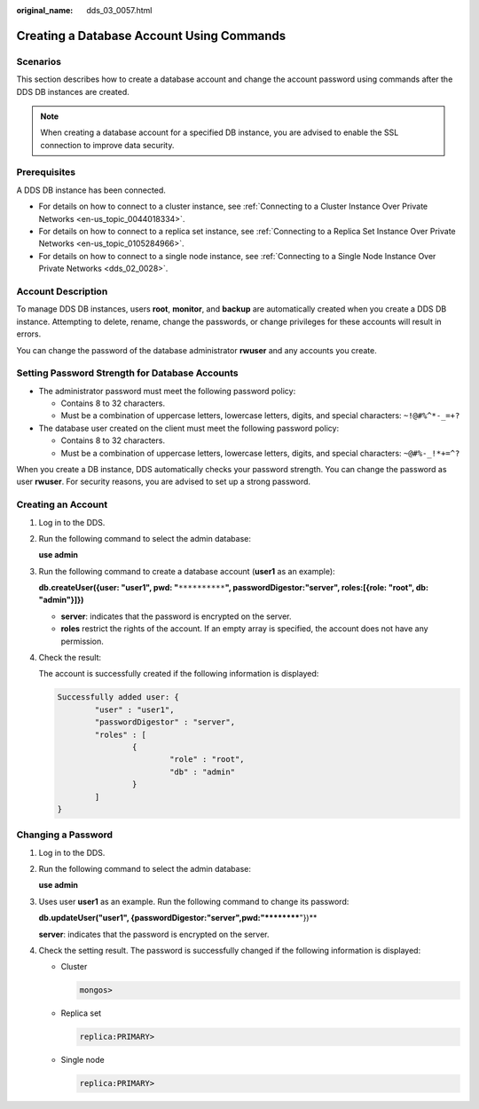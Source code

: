 :original_name: dds_03_0057.html

.. _dds_03_0057:

Creating a Database Account Using Commands
==========================================

Scenarios
---------

This section describes how to create a database account and change the account password using commands after the DDS DB instances are created.

.. note::

   When creating a database account for a specified DB instance, you are advised to enable the SSL connection to improve data security.

**Prerequisites**
-----------------

A DDS DB instance has been connected.

-  For details on how to connect to a cluster instance, see :ref:`Connecting to a Cluster Instance Over Private Networks <en-us_topic_0044018334>`.
-  For details on how to connect to a replica set instance, see :ref:`Connecting to a Replica Set Instance Over Private Networks <en-us_topic_0105284966>`.
-  For details on how to connect to a single node instance, see :ref:`Connecting to a Single Node Instance Over Private Networks <dds_02_0028>`.

Account Description
-------------------

To manage DDS DB instances, users **root**, **monitor**, and **backup** are automatically created when you create a DDS DB instance. Attempting to delete, rename, change the passwords, or change privileges for these accounts will result in errors.

You can change the password of the database administrator **rwuser** and any accounts you create.

Setting Password Strength for Database Accounts
-----------------------------------------------

-  The administrator password must meet the following password policy:

   -  Contains 8 to 32 characters.
   -  Must be a combination of uppercase letters, lowercase letters, digits, and special characters: ``~!@#%^*-_=+?``

-  The database user created on the client must meet the following password policy:

   -  Contains 8 to 32 characters.
   -  Must be a combination of uppercase letters, lowercase letters, digits, and special characters: ``~@#%-_!*+=^?``

When you create a DB instance, DDS automatically checks your password strength. You can change the password as user **rwuser**. For security reasons, you are advised to set up a strong password.

Creating an Account
-------------------

#. Log in to the DDS.

#. Run the following command to select the admin database:

   **use admin**

#. Run the following command to create a database account (**user1** as an example):

   **db.createUser({user: "user1", pwd: "**\ ``**********``\ **", passwordDigestor:"server", roles:[{role: "root", db: "admin"}]})**

   -  **server**: indicates that the password is encrypted on the server.
   -  **roles** restrict the rights of the account. If an empty array is specified, the account does not have any permission.

#. Check the result:

   The account is successfully created if the following information is displayed:

   .. code-block::

      Successfully added user: {
              "user" : "user1",
              "passwordDigestor" : "server",
              "roles" : [
                      {
                              "role" : "root",
                              "db" : "admin"
                      }
              ]
      }

Changing a Password
-------------------

#. Log in to the DDS.

#. Run the following command to select the admin database:

   **use admin**

#. Uses user **user1** as an example. Run the following command to change its password:

   **db.updateUser("user1", {passwordDigestor:"server",pwd:"**********"})**

   **server**: indicates that the password is encrypted on the server.

#. Check the setting result. The password is successfully changed if the following information is displayed:

   -  Cluster

      .. code-block::

         mongos>

   -  Replica set

      .. code-block::

         replica:PRIMARY>

   -  Single node

      .. code-block::

         replica:PRIMARY>
